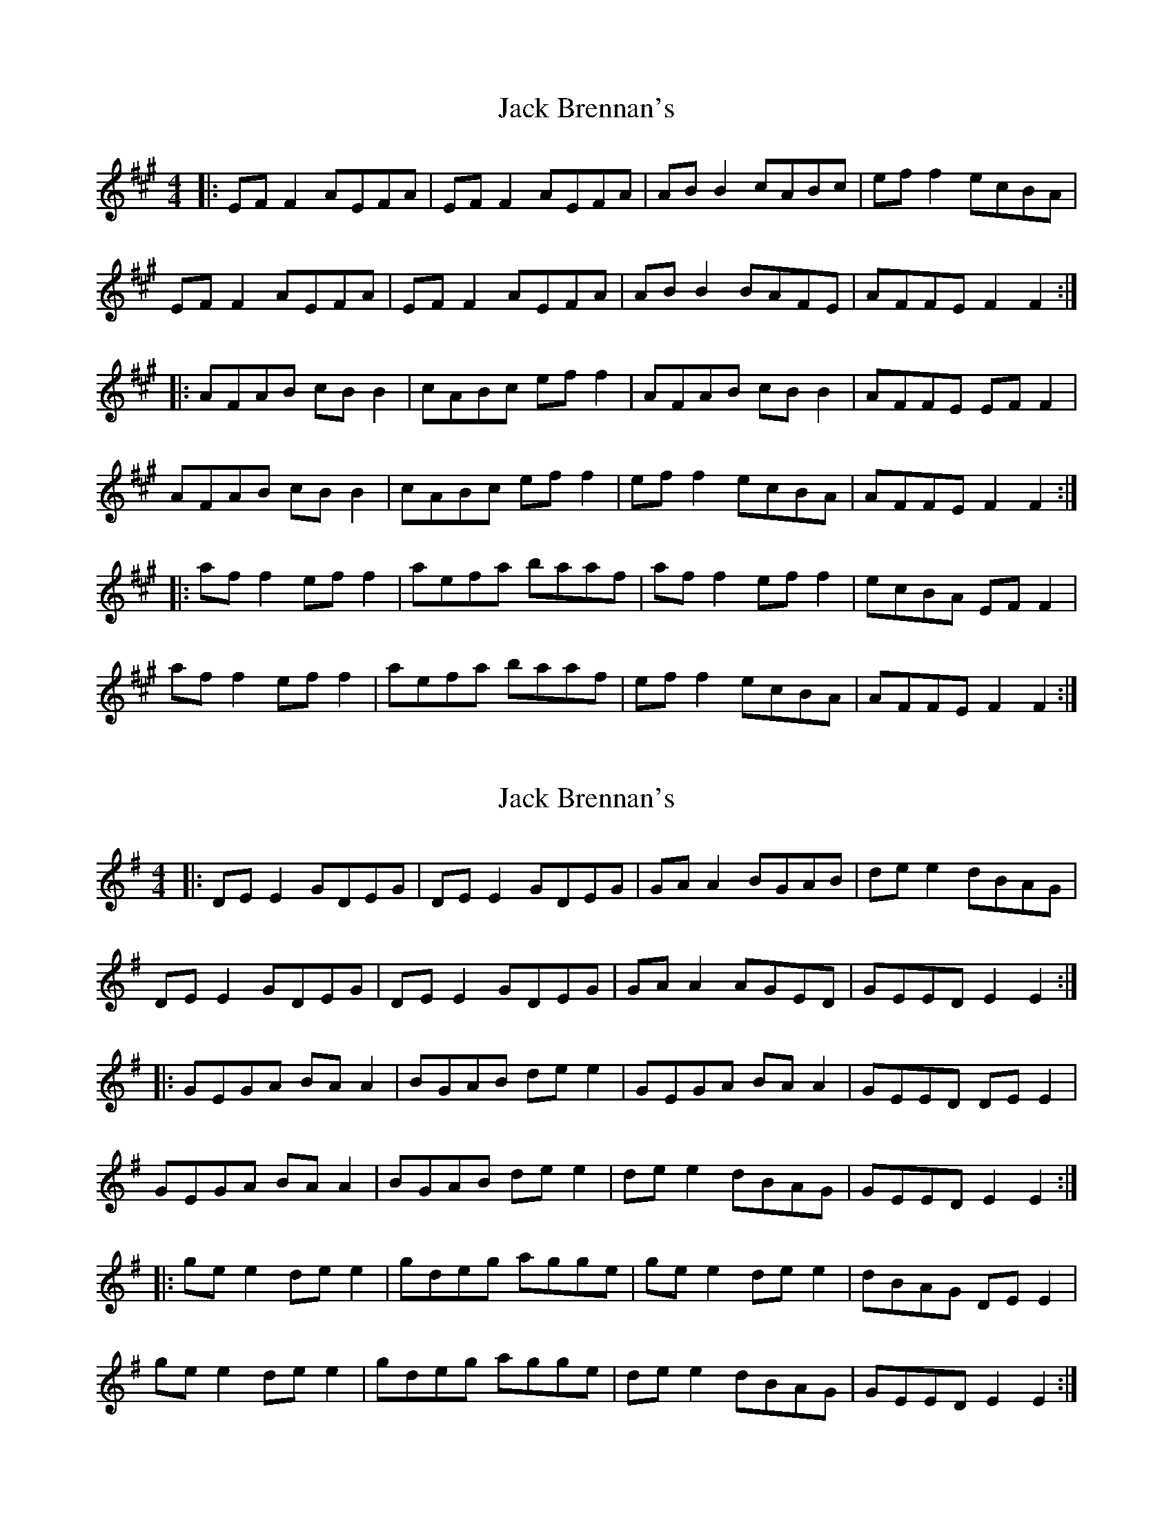 X: 1
T: Jack Brennan's
Z: JACKB
S: https://thesession.org/tunes/6900#setting6900
R: reel
M: 4/4
L: 1/8
K: Amaj
|: EF F2 AEFA | EF F2 AEFA | AB B2 cABc | ef f2 ecBA |
EF F2 AEFA | EF F2 AEFA | AB B2 BAFE | AFFE F2 F2 :|
|: AFAB cB B2 | cABc ef f2 | AFAB cB B2 | AFFE EF F2 |
AFAB cB B2 | cABc ef f2 | ef f2 ecBA | AFFE F2 F2 :|
|: af f2 ef f2 | aefa baaf | af f2 ef f2 | ecBA EF F2 |
af f2 ef f2 | aefa baaf | ef f2 ecBA | AFFE F2 F2 :|
X: 2
T: Jack Brennan's
Z: JACKB
S: https://thesession.org/tunes/6900#setting27928
R: reel
M: 4/4
L: 1/8
K: Emin
|: DE E2 GDEG | DE E2 GDEG | GA A2 BGAB | de e2 dBAG |
DE E2 GDEG | DE E2 GDEG | GA A2 AGED | GEED E2 E2 :|
|: GEGA BA A2 | BGAB de e2 | GEGA BA A2 | GEED DE E2 |
GEGA BA A2 | BGAB de e2 | de e2 dBAG | GEED E2 E2 :|
|: ge e2 de e2 | gdeg agge | ge e2 de e2 | dBAG DE E2 |
ge e2 de e2 | gdeg agge | de e2 dBAG | GEED E2 E2 :|
